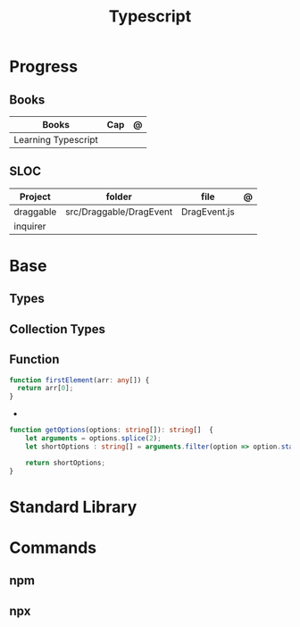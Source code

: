 #+TITLE: Typescript

* Progress
** Books
| Books               | Cap | @ |
|---------------------+-----+---|
| Learning Typescript |     |   |
** SLOC
| Project   | folder                  | file         | @ |
|-----------+-------------------------+--------------+---|
| draggable | src/Draggable/DragEvent | DragEvent.js |   |
| inquirer  |                         |              |   |
* Base
** Types
** Collection Types
** Function
#+begin_src typescript
function firstElement(arr: any[]) {
  return arr[0];
}
#+end_src

-

#+begin_src typescript
function getOptions(options: string[]): string[]  {
    let arguments = options.splice(2);
    let shortOptions : string[] = arguments.filter(option => option.startsWith('-'));

    return shortOptions;
}
#+end_src
* Standard Library
* Commands
** npm
** npx
